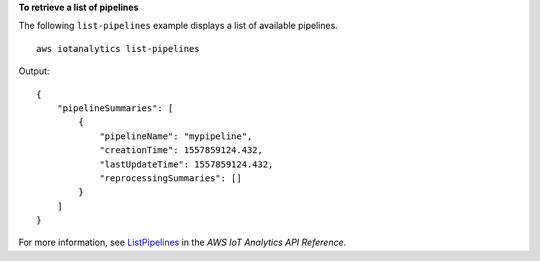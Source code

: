 **To retrieve a list of pipelines**

The following ``list-pipelines`` example displays a list of available pipelines. ::

    aws iotanalytics list-pipelines

Output::

    {
        "pipelineSummaries": [
            {
                "pipelineName": "mypipeline",
                "creationTime": 1557859124.432,
                "lastUpdateTime": 1557859124.432,
                "reprocessingSummaries": []
            }
        ]
    }

For more information, see `ListPipelines <https://docs.aws.amazon.com/iotanalytics/latest/APIReference/API_ListPipelines.html>`__ in the *AWS IoT Analytics API Reference*.
